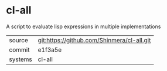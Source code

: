 * cl-all

A script to evaluate lisp expressions in multiple implementations

|---------+--------------------------------------------|
| source  | git:https://github.com/Shinmera/cl-all.git |
| commit  | e1f3a5e                                    |
| systems | cl-all                                     |
|---------+--------------------------------------------|
